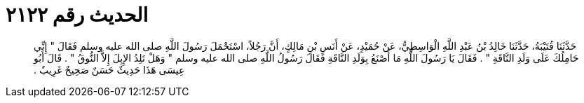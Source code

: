 
= الحديث رقم ٢١٢٢

[quote.hadith]
حَدَّثَنَا قُتَيْبَةُ، حَدَّثَنَا خَالِدُ بْنُ عَبْدِ اللَّهِ الْوَاسِطِيُّ، عَنْ حُمَيْدٍ، عَنْ أَنَسِ بْنِ مَالِكٍ، أَنَّ رَجُلاً، اسْتَحْمَلَ رَسُولَ اللَّهِ صلى الله عليه وسلم فَقَالَ ‏"‏ إِنِّي حَامِلُكَ عَلَى وَلَدِ النَّاقَةِ ‏"‏ ‏.‏ فَقَالَ يَا رَسُولَ اللَّهِ مَا أَصْنَعُ بِوَلَدِ النَّاقَةِ فَقَالَ رَسُولُ اللَّهِ صلى الله عليه وسلم ‏"‏ وَهَلْ تَلِدُ الإِبِلَ إِلاَّ النُّوقُ ‏"‏ ‏.‏ قَالَ أَبُو عِيسَى هَذَا حَدِيثٌ حَسَنٌ صَحِيحٌ غَرِيبٌ ‏.‏